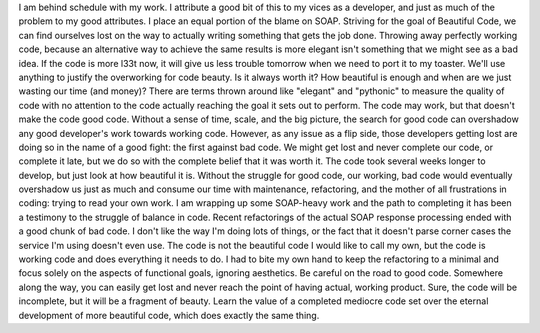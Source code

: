I am behind schedule with my work. I attribute a good bit of this to my
vices as a developer, and just as much of the problem to my good
attributes. I place an equal portion of the blame on SOAP.
Striving for the goal of Beautiful Code, we can find ourselves lost on
the way to actually writing something that gets the job done. Throwing
away perfectly working code, because an alternative way to achieve the
same results is more elegant isn't something that we might see as a bad
idea. If the code is more l33t now, it will give us less trouble
tomorrow when we need to port it to my toaster. We'll use anything to
justify the overworking for code beauty.
|image0|\ Is it always worth it? How beautiful is enough and when are we
just wasting our time (and money)?
There are terms thrown around like "elegant" and "pythonic" to measure
the quality of code with no attention to the code actually reaching the
goal it sets out to perform. The code may work, but that doesn't make
the code good code. Without a sense of time, scale, and the big picture,
the search for good code can overshadow any good developer's work
towards working code.
However, as any issue as a flip side, those developers getting lost are
doing so in the name of a good fight: the first against bad code. We
might get lost and never complete our code, or complete it late, but we
do so with the complete belief that it was worth it. The code took
several weeks longer to develop, but just look at how beautiful it is.
Without the struggle for good code, our working, bad code would
eventually overshadow us just as much and consume our time with
maintenance, refactoring, and the mother of all frustrations in coding:
trying to read your own work.
I am wrapping up some SOAP-heavy work and the path to completing it has
been a testimony to the struggle of balance in code. Recent refactorings
of the actual SOAP response processing ended with a good chunk of bad
code. I don't like the way I'm doing lots of things, or the fact that it
doesn't parse corner cases the service I'm using doesn't even use. The
code is not the beautiful code I would like to call my own, but the code
is working code and does everything it needs to do. I had to bite my own
hand to keep the refactoring to a minimal and focus solely on the
aspects of functional goals, ignoring aesthetics.
Be careful on the road to good code. Somewhere along the way, you can
easily get lost and never reach the point of having actual, working
product. Sure, the code will be incomplete, but it will be a fragment of
beauty. Learn the value of a completed mediocre code set over the
eternal development of more beautiful code, which does exactly the same
thing.

.. |image0| image:: http://photos1.blogger.com/blogger2/80/2604/320/505071_a_journey.jpg
   :target: http://photos1.blogger.com/blogger2/80/2604/1600/505071_a_journey.jpg
